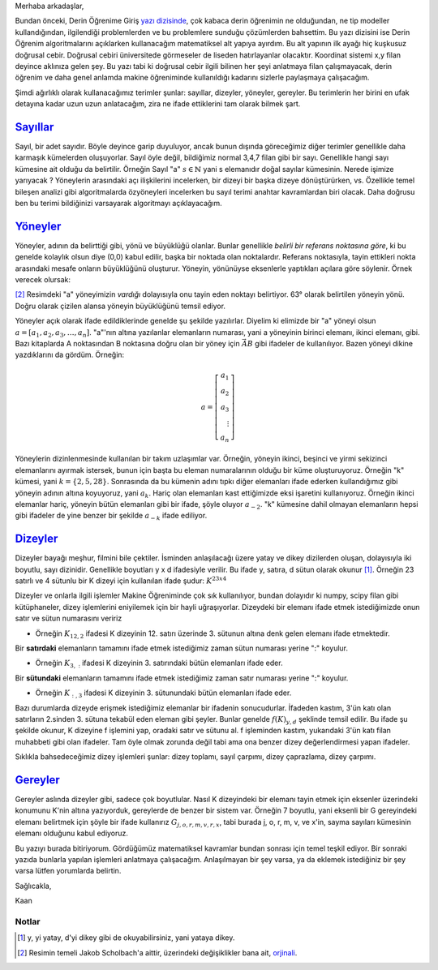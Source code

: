 .. title: Makine Öğrenimine Hazırlık 2.1: Doğrusal Cebir- 1.1: Terimler
.. slug: makine-ogrenimine-hazirlik-21-dogrusal-cebir-1
.. date: 2017-05-30 01:53:12 UTC+02:00
.. tags: mathjax, dizey, sayıl, gerey, yöney, makine öğrenimi
.. category: yapay-zeka
.. link: 
.. description: 
.. type: text

Merhaba arkadaşlar,

Bundan önceki, Derin Öğrenime Giriş `yazı dizisinde <https://d-k-e.github.io/yapayzeka-eski-metinler/posts/yapay-zeka-ve-derin-ogrenime-giris-1/>`_, çok kabaca derin öğrenimin ne olduğundan, ne tip modeller kullandığından, ilgilendiği problemlerden ve bu problemlere sunduğu çözümlerden bahsettim.
Bu yazı dizisini ise Derin Öğrenim algoritmalarını açıklarken kullanacağım matematiksel alt yapıya ayırdım.
Bu alt yapının ilk ayağı hiç kuşkusuz doğrusal cebir. Doğrusal cebiri üniversitede görmeseler de liseden hatırlayanlar olacaktır.
Koordinat sistemi x,y filan deyince aklınıza gelen şey.
Bu yazı tabi ki doğrusal cebir ilgili bilinen her şeyi anlatmaya filan çalışmayacak, derin öğrenim ve daha genel anlamda makine öğreniminde kullanıldığı kadarını sizlerle paylaşmaya çalışacağım.

Şimdi ağırlıklı olarak kullanacağımız terimler şunlar: sayıllar, dizeyler, yöneyler, gereyler.
Bu terimlerin her birini en ufak detayına kadar uzun uzun anlatacağım, zira ne ifade ettiklerini tam olarak bilmek şart.

=========
Sayıllar_
=========

Sayıl, bir adet sayıdır. Böyle deyince garip duyuluyor, ancak bunun dışında göreceğimiz diğer terimler genellikle daha karmaşık kümelerden oluşuyorlar.
Sayıl öyle değil, bildiğimiz normal 3,4,7 filan gibi bir sayı.
Genellikle hangi sayı kümesine ait olduğu da belirtilir.
Örneğin Sayıl "a" :math:`s \in \mathbb{N}` yani s elemanıdır doğal sayılar kümesinin.
Nerede işimize yarıyacak ?
Yöneylerin arasındaki açı ilişkilerini incelerken, bir dizeyi bir başka dizeye dönüştürürken, vs.
Özellikle temel bileşen analizi gibi algoritmalarda özyöneyleri incelerken bu sayıl terimi anahtar kavramlardan biri olacak.
Daha doğrusu ben bu terimi bildiğinizi varsayarak algoritmayı açıklayacağım.

=========
Yöneyler_
=========

Yöneyler, adının da belirttiği gibi, yönü ve büyüklüğü olanlar.
Bunlar genellikle *belirli bir referans noktasına göre*, ki bu genelde kolaylık olsun diye (0,0) kabul edilir, başka bir noktada olan noktalardır.
Referans noktasıyla, tayin ettikleri nokta arasındaki mesafe onların büyüklüğünü oluşturur.
Yöneyin, yönünüyse eksenlerle yaptıkları açılara göre söylenir. Örnek verecek olursak:

.. image:: /images/MÖ-Hazırlık-21/yöneyÖrneği.png


[2]_
Resimdeki "a" yöneyimizin *vardığı* dolayısıyla onu tayin eden noktayı belirtiyor.
63° olarak belirtilen yöneyin yönü.
Doğru olarak çizilen alansa yöneyin büyüklüğünü temsil ediyor.

Yöneyler açık olarak ifade edildiklerinde genelde şu şekilde yazılırlar.
Diyelim ki elimizde bir "a" yöneyi olsun :math:`a = [a_1, a_2, a_3,{\dots}, a_n ]`.
"a"'nın altına yazılanlar elemanların numarası, yani a yöneyinin birinci elemanı, ikinci elemanı, gibi.
Bazı kitaplarda A noktasından B noktasına doğru olan bir yöney için :math:`\vec{AB}` gibi ifadeler de kullanılıyor.
Bazen yöneyi dikine yazdıklarını da gördüm. Örneğin:

.. math::

   a = \left[
   \begin{array}{r}
    a_1 \\
    a_2 \\
    a_3 \\
    \vdots \\
    a_n
    \end{array}
   \right]

Yöneylerin dizinlenmesinde kullanılan bir takım uzlaşımlar var.
Örneğin, yöneyin ikinci, beşinci ve yirmi sekizinci elemanlarını ayırmak istersek, bunun için başta bu eleman numaralarının olduğu bir küme oluşturuyoruz.
Örneğin "k" kümesi, yani :math:`k = \{2, 5, 28\}`.
Sonrasında da bu kümenin adını tıpkı diğer elemanları ifade ederken kullandığımız gibi yöneyin adının altına koyuyoruz, yani :math:`a_k`.
Hariç olan elemanları kast ettiğimizde eksi işaretini kullanıyoruz.
Örneğin ikinci elemanlar hariç, yöneyin bütün elemanları gibi bir ifade, şöyle oluyor :math:`a_{-2}`.
"k" kümesine dahil olmayan elemanların hepsi gibi ifadeler de yine benzer bir şekilde :math:`a_{-k}` ifade ediliyor.

.. yöneylerin dizinlenmesi sayfa 32, resmi küçült renklerini değiştir

=========
Dizeyler_
=========

Dizeyler bayağı meşhur, filmini bile çektiler. İsminden anlaşılacağı üzere yatay ve dikey dizilerden oluşan, dolayısıyla iki boyutlu, sayı dizinidir.
Genellikle boyutları y x d ifadesiyle verilir.
Bu ifade y, satıra, d sütun olarak okunur [1]_.
Örneğin 23 satırlı ve 4 sütunlu bir K dizeyi için kullanılan ifade şudur: :math:`K^{23x4}`

Dizeyler ve onlarla ilgili işlemler Makine Öğreniminde çok sık kullanılıyor, bundan dolayıdır ki numpy, scipy filan gibi kütüphaneler, dizey işlemlerini eniyilemek için bir hayli uğraşıyorlar.
Dizeydeki bir elemanı ifade etmek istediğimizde onun satır ve sütun numarasını veririz

- Örneğin :math:`K_{12,2}` ifadesi K dizeyinin 12. satırı üzerinde 3. sütunun altına denk gelen elemanı ifade etmektedir.

Bir **satırdaki** elemanların tamamını ifade etmek istediğimiz zaman sütun numarası yerine ":" koyulur.

- Örneğin :math:`K_{3,:}` ifadesi K dizeyinin 3. satırındaki bütün elemanları ifade eder.

Bir **sütundaki** elemanların tamamını ifade etmek istediğimiz zaman satır numarası yerine ":" koyulur.

- Örneğin :math:`K_{:,3}` ifadesi K dizeyinin 3. sütunundaki bütün elemanları ifade eder.

Bazı durumlarda dizeyde erişmek istediğimiz elemanlar bir ifadenin sonucudurlar.
İfadeden kastım, 3'ün katı olan satırların 2.sinden 3. sütuna tekabül eden eleman gibi şeyler.
Bunlar genelde :math:`f(K)_{y,d}` şeklinde temsil edilir.
Bu ifade şu şekilde okunur, K dizeyine f işlemini yap, oradaki satır ve sütunu al.
f işleminden kastım, yukarıdaki 3'ün katı filan muhabbeti gibi olan ifadeler.
Tam öyle olmak zorunda değil tabi ama ona benzer dizey değerlendirmesi yapan ifadeler.

Sıklıkla bahsedeceğimiz dizey işlemleri şunlar: dizey toplamı, sayıl çarpımı, dizey çaprazlama, dizey çarpımı.


=========
Gereyler_
=========

Gereyler aslında dizeyler gibi, sadece çok boyutlular.
Nasıl K dizeyindeki bir elemanı tayin etmek için eksenler üzerindeki konumunu K'nin altına yazıyorduk, gereylerde de benzer bir sistem var.
Örneğin 7 boyutlu, yani eksenli bir G gereyindeki elemanı belirtmek için şöyle bir ifade kullanırız :math:`G_{j,o,r,m,v,r,x}`, tabi burada j, o, r, m, v, ve x'in, sayma sayıları kümesinin elemanı olduğunu kabul ediyoruz.


Bu yazıyı burada bitiriyorum.
Gördüğümüz matematiksel kavramlar bundan sonrası için temel teşkil ediyor.
Bir sonraki yazıda bunlarla yapılan işlemleri anlatmaya çalışacağım.
Anlaşılmayan bir şey varsa, ya da eklemek istediğiniz bir şey varsa lütfen yorumlarda belirtin.

Sağlıcakla,

Kaan


#############
Notlar
#############

.. [1] y, yi yatay, d'yi dikey gibi de okuyabilirsiniz, yani yataya dikey.

.. [2] Resimin temeli Jakob Scholbach'a aittir, üzerindeki değişiklikler bana ait, `orjinali <https://en.wikipedia.org/wiki/Vector_space#/media/File:Vector_components.svg>`_. 


